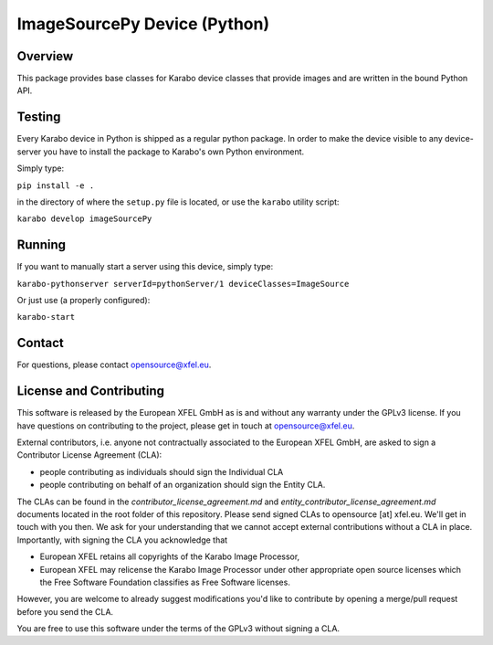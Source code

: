*****************************
ImageSourcePy Device (Python)
*****************************

Overview
========

This package provides base classes for Karabo device classes that provide images
and are written in the bound Python API.


Testing
=======

Every Karabo device in Python is shipped as a regular python package.
In order to make the device visible to any device-server you have to install
the package to Karabo's own Python environment.

Simply type:

``pip install -e .``

in the directory of where the ``setup.py`` file is located, or use the ``karabo``
utility script:

``karabo develop imageSourcePy``


Running
=======

If you want to manually start a server using this device, simply type:

``karabo-pythonserver serverId=pythonServer/1 deviceClasses=ImageSource``

Or just use (a properly configured):

``karabo-start``


Contact
========

For questions, please contact opensource@xfel.eu.


License and Contributing
=========================

This software is released by the European XFEL GmbH as is and without any
warranty under the GPLv3 license.
If you have questions on contributing to the project, please get in touch at
opensource@xfel.eu.

External contributors, i.e. anyone not contractually associated to
the European XFEL GmbH, are asked to sign a Contributor License
Agreement (CLA):

- people contributing as individuals should sign the Individual CLA
- people contributing on behalf of an organization should sign 
  the Entity CLA.

The CLAs can be found in the `contributor_license_agreement.md` and
`entity_contributor_license_agreement.md` documents located in
the root folder of this repository. 
Please send signed CLAs to opensource [at] xfel.eu. We'll get in
touch with you then. 
We ask for your understanding that we cannot accept external 
contributions without a CLA in place. Importantly, with signing the CLA
you acknowledge that

* European XFEL retains all copyrights of the Karabo Image Processor,
* European XFEL may relicense the Karabo Image Processor under other 
  appropriate open source licenses which the Free Software Foundation 
  classifies as Free Software licenses. 

However, you are welcome to already 
suggest modifications you'd like to contribute by opening a merge/pull 
request before you send the CLA.

You are free to use this software under the terms of the GPLv3 without signing a CLA.
